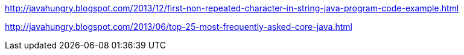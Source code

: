 http://javahungry.blogspot.com/2013/12/first-non-repeated-character-in-string-java-program-code-example.html

http://javahungry.blogspot.com/2013/06/top-25-most-frequently-asked-core-java.html
